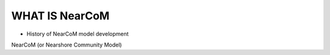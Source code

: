 *************************
**WHAT IS NearCoM**
*************************

* History of NearCoM model development

NearCoM (or Nearshore Community Model) 

